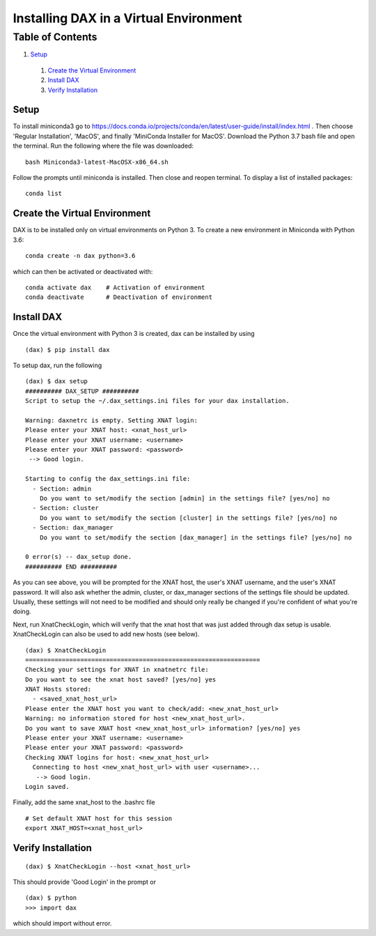 Installing DAX in a Virtual Environment
=======================================

Table of Contents
~~~~~~~~~~~~~~~~~

1.  `Setup <#setup>`__
  1.  `Create the Virtual Environment <#create-the-virtual-environment>`__
  2.  `Install DAX <#install-dax>`__
  3.  `Verify Installation <#verify-installation>`__


-----
Setup
-----

To install miniconda3 go to https://docs.conda.io/projects/conda/en/latest/user-guide/install/index.html . Then choose 'Regular Installation', 'MacOS', and finally 'MiniConda Installer for MacOS'. Download the Python 3.7 bash file and open the terminal. Run the following where the file was downloaded:

::

	bash Miniconda3-latest-MacOSX-x86_64.sh

Follow the prompts until miniconda is installed. Then close and reopen terminal. To display a list of installed packages:

::

	conda list

------------------------------
Create the Virtual Environment
------------------------------

DAX is to be installed only on virtual environments on Python 3. To create a new environment in Miniconda with Python 3.6:

::

	conda create -n dax python=3.6

which can then be activated or deactivated with:

::

	conda activate dax    # Activation of environment
	conda deactivate      # Deactivation of environment

-----------
Install DAX
-----------

Once the virtual environment with Python 3 is created, dax can be installed by using

::

	(dax) $ pip install dax
	
To setup dax, run the following

::

	(dax) $ dax setup
	########## DAX_SETUP ##########
	Script to setup the ~/.dax_settings.ini files for your dax installation.
	
	Warning: daxnetrc is empty. Setting XNAT login:
	Please enter your XNAT host: <xnat_host_url>
	Please enter your XNAT username: <username>
	Please enter your XNAT password: <password>
	 --> Good login.
	
	Starting to config the dax_settings.ini file:
	  - Section: admin
	    Do you want to set/modify the section [admin] in the settings file? [yes/no] no
	  - Section: cluster
	    Do you want to set/modify the section [cluster] in the settings file? [yes/no] no
	  - Section: dax_manager
	    Do you want to set/modify the section [dax_manager] in the settings file? [yes/no] no
	
	0 error(s) -- dax_setup done.
	########## END ##########

As you can see above, you will be prompted for the XNAT host, the user's XNAT username, and the user's XNAT password. It will also ask whether the admin, cluster, or dax_manager sections of the settings file should be updated. Usually, these settings will not need to be modified and should only really be changed if you're confident of what you're doing.

Next, run XnatCheckLogin, which will verify that the xnat host that was just added through dax setup is usable. XnatCheckLogin can also be used to add new hosts (see below).

::

	(dax) $ XnatCheckLogin
	================================================================
	Checking your settings for XNAT in xnatnetrc file:
	Do you want to see the xnat host saved? [yes/no] yes
	XNAT Hosts stored:
	  - <saved_xnat_host_url>
	Please enter the XNAT host you want to check/add: <new_xnat_host_url>
	Warning: no information stored for host <new_xnat_host_url>.
	Do you want to save XNAT host <new_xnat_host_url> information? [yes/no] yes
	Please enter your XNAT username: <username>
	Please enter your XNAT password: <password>
	Checking XNAT logins for host: <new_xnat_host_url>
	  Connecting to host <new_xnat_host_url> with user <username>...
	   --> Good login.
	Login saved.

Finally, add the same xnat_host to the .bashrc file

::

	# Set default XNAT host for this session
	export XNAT_HOST=<xnat_host_url>

-------------------
Verify Installation
-------------------

::

	(dax) $ XnatCheckLogin --host <xnat_host_url>

This should provide 'Good Login' in the prompt or

::

	(dax) $ python
	>>> import dax

which should import without error.

